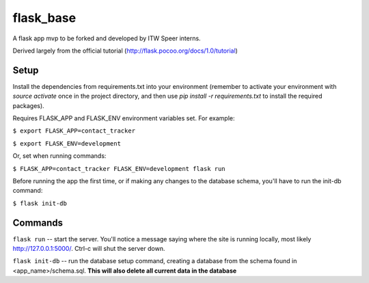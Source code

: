 flask_base
==========

A flask app mvp to be forked and developed by ITW Speer interns.

Derived largely from the official tutorial (http://flask.pocoo.org/docs/1.0/tutorial)


Setup
-----
Install the dependencies from requirements.txt into your environment (remember
to activate your environment with `source activate` once in the project
directory, and then use `pip install -r requirements.txt` to install the
required packages).

Requires FLASK_APP and FLASK_ENV environment variables set. For example:

``$ export FLASK_APP=contact_tracker``

``$ export FLASK_ENV=development``

Or, set when running commands:

``$ FLASK_APP=contact_tracker FLASK_ENV=development flask run``

Before running the app the first time, or if making any changes to the database
schema, you'll have to run the init-db command:

``$ flask init-db``


Commands
--------
``flask run`` -- start the server. You'll notice a message saying where the site
is running locally, most likely http://127.0.0.1:5000/. Ctrl-c will shut the
server down.

``flask init-db`` -- run the database setup command, creating a database from
the schema found in <app_name>/schema.sql. **This will also delete all
current data in the database**
